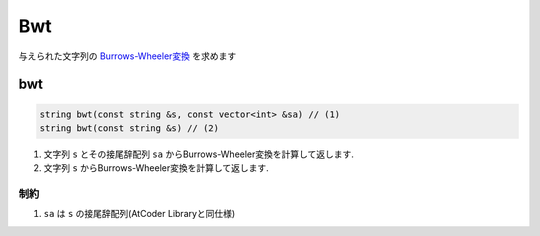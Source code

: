 Bwt
####

与えられた文字列の `Burrows-Wheeler変換 <https://ja.wikipedia.org/wiki/%E3%83%96%E3%83%AD%E3%83%83%E3%82%AF%E3%82%BD%E3%83%BC%E3%83%88>`_ を求めます

bwt
****
.. code-block:: cpp

 string bwt(const string &s, const vector<int> &sa) // (1)
 string bwt(const string &s) // (2)

1. 文字列 ``s`` とその接尾辞配列 ``sa`` からBurrows-Wheeler変換を計算して返します.
2. 文字列 ``s`` からBurrows-Wheeler変換を計算して返します.

制約
====
1. ``sa`` は ``s`` の接尾辞配列(AtCoder Libraryと同仕様)

